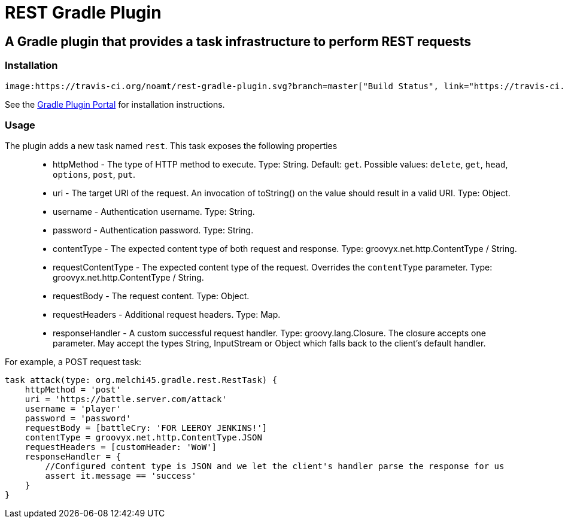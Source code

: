 = REST Gradle Plugin =

== A Gradle plugin that provides a task infrastructure to perform REST requests ==

=== Installation ===

 image:https://travis-ci.org/noamt/rest-gradle-plugin.svg?branch=master["Build Status", link="https://travis-ci.org/noamt/rest-gradle-plugin"]


See the http://plugins.gradle.org/plugin/org.tenne.rest[Gradle Plugin Portal] for installation instructions.

=== Usage ===

The plugin adds a new task named `rest`. This task exposes the following properties::
* httpMethod - The type of HTTP method to execute. Type: String. Default: `get`. Possible values: `delete`, `get`, `head`, `options`, `post`, `put`.
* uri - The target URI of the request. An invocation of toString() on the value should result in a valid URI. Type: Object.
* username - Authentication username. Type: String.
* password - Authentication password. Type: String.
* contentType - The expected content type of both request and response. Type: groovyx.net.http.ContentType / String.
* requestContentType - The expected content type of the request. Overrides the `contentType` parameter. Type: groovyx.net.http.ContentType / String.
* requestBody - The request content. Type: Object.
* requestHeaders - Additional request headers. Type: Map.
* responseHandler - A custom successful request handler. Type: groovy.lang.Closure. The closure accepts one parameter. May accept the types String, InputStream or Object which falls back to the client's default handler.

For example, a POST request task:
[source,groovy]
----
task attack(type: org.melchi45.gradle.rest.RestTask) {
    httpMethod = 'post'
    uri = 'https://battle.server.com/attack'
    username = 'player'
    password = 'password'
    requestBody = [battleCry: 'FOR LEEROY JENKINS!']
    contentType = groovyx.net.http.ContentType.JSON
    requestHeaders = [customHeader: 'WoW']
    responseHandler = {
        //Configured content type is JSON and we let the client's handler parse the response for us
        assert it.message == 'success'
    }
}
----
